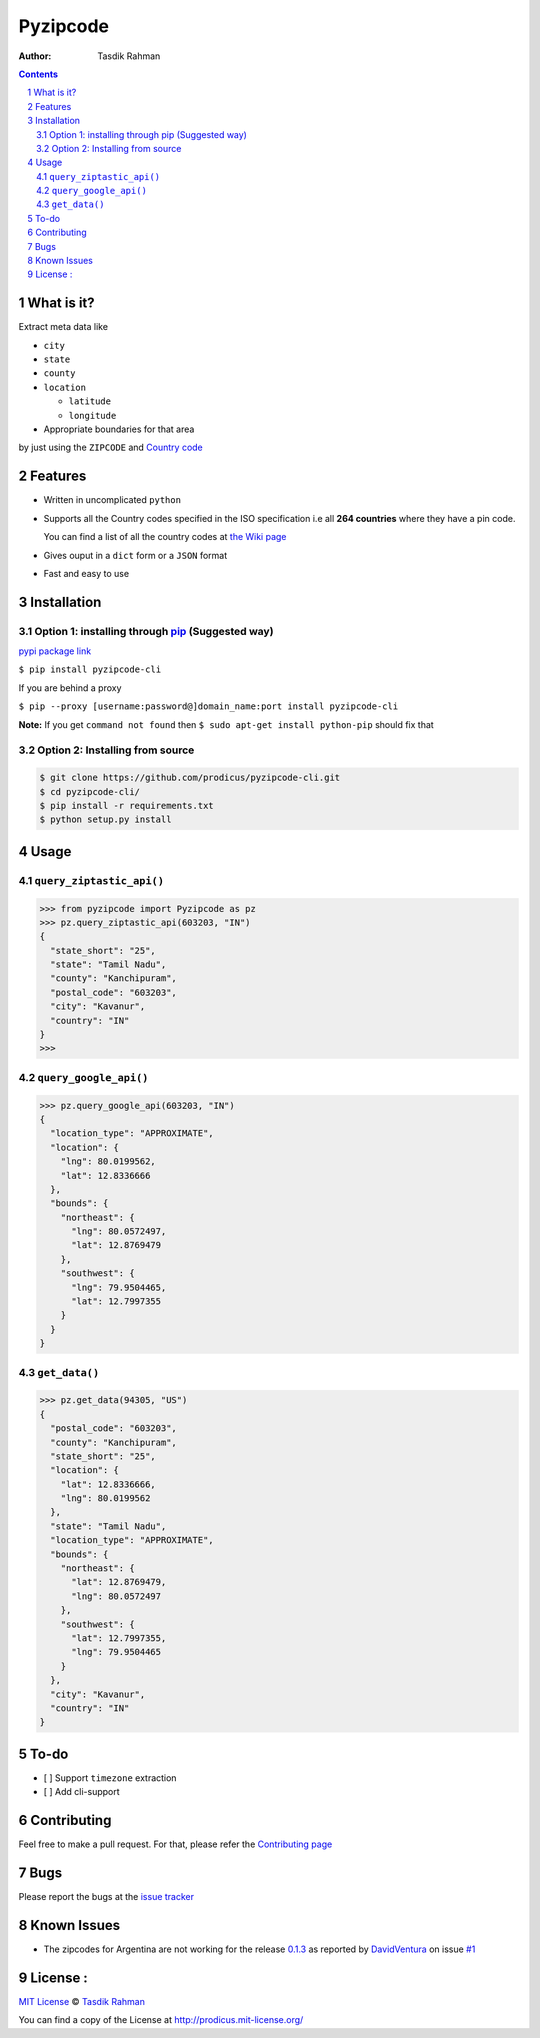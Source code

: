 Pyzipcode
=========

|PyPI version| |License| |Python Versions| |Build Status| |Requirements Status|

:Author: Tasdik Rahman

.. contents::
    :backlinks: none

.. sectnum::

What is it?
-----------

Extract meta data like 

-  ``city``
-  ``state``
-  ``county``
-  ``location``

   -  ``latitude``
   -  ``longitude``

-  Appropriate boundaries for that area

by just using the ``ZIPCODE`` and `Country code <https://github.com/prodicus/pyzipcode-cli/wiki/Countries-ISO-Codes>`__

Features
--------

-  Written in uncomplicated ``python``
-  Supports all the Country codes specified in the ISO specification i.e
   all **264 countries** where they have a pin code.

   You can find a list of all the country codes at `the Wiki page <https://github.com/prodicus/pyzipcode-cli/wiki/Countries-ISO-Codes>`__
-  Gives ouput in a ``dict`` form or a ``JSON`` format
-  Fast and easy to use


Installation
------------

Option 1: installing through `pip <https://pypi.python.org/pypi/pyzipcode-cli>`__ (Suggested way)
~~~~~~~~~~~~~~~~~~~~~~~~~~~~~~~~~~~~~~~~~~~~~~~~~~~~~~~~~~~~~~~~~~~~~~~~~~~~~~~~~~~~~~~~~~~~~~~~~

`pypi package link <https://pypi.python.org/pypi/pyzipcode-cli>`__

``$ pip install pyzipcode-cli``

If you are behind a proxy

``$ pip --proxy [username:password@]domain_name:port install pyzipcode-cli``

**Note:** If you get ``command not found`` then
``$ sudo apt-get install python-pip`` should fix that

Option 2: Installing from source
~~~~~~~~~~~~~~~~~~~~~~~~~~~~~~~~

.. code:: bash

    $ git clone https://github.com/prodicus/pyzipcode-cli.git
    $ cd pyzipcode-cli/
    $ pip install -r requirements.txt
    $ python setup.py install

Usage
-----

.. figure:: https://raw.githubusercontent.com/prodicus/pyzipcode-cli/master/assets/pyzip_demo.gif
   :alt: Demp link

``query_ziptastic_api()``
~~~~~~~~~~~~~~~~~~~~~~~~~

.. code:: bash

    >>> from pyzipcode import Pyzipcode as pz
    >>> pz.query_ziptastic_api(603203, "IN")
    {
      "state_short": "25",
      "state": "Tamil Nadu",
      "county": "Kanchipuram",
      "postal_code": "603203",
      "city": "Kavanur",
      "country": "IN"
    }
    >>>

``query_google_api()``
~~~~~~~~~~~~~~~~~~~~~~

.. code:: bash

    >>> pz.query_google_api(603203, "IN")
    {
      "location_type": "APPROXIMATE",
      "location": {
        "lng": 80.0199562,
        "lat": 12.8336666
      },
      "bounds": {
        "northeast": {
          "lng": 80.0572497,
          "lat": 12.8769479
        },
        "southwest": {
          "lng": 79.9504465,
          "lat": 12.7997355
        }
      }
    }

``get_data()``
~~~~~~~~~~~~~~

.. code:: bash

    >>> pz.get_data(94305, "US")
    {
      "postal_code": "603203",
      "county": "Kanchipuram",
      "state_short": "25",
      "location": {
        "lat": 12.8336666,
        "lng": 80.0199562
      },
      "state": "Tamil Nadu",
      "location_type": "APPROXIMATE",
      "bounds": {
        "northeast": {
          "lat": 12.8769479,
          "lng": 80.0572497
        },
        "southwest": {
          "lat": 12.7997355,
          "lng": 79.9504465
        }
      },
      "city": "Kavanur",
      "country": "IN"
    }

To-do
-----

-  [ ] Support ``timezone`` extraction
-  [ ] Add cli-support

Contributing
------------

Feel free to make a pull request. For that, please refer the `Contributing page <https://github.com/prodicus/pyzipcode-cli/blob/master/CONTRIBUTING.rst>`__ 

Bugs
----

Please report the bugs at the `issue
tracker <https://github.com/prodicus/pyzipcode-cli/issues>`__

Known Issues
------------

-   The zipcodes for Argentina are not working for the release `0.1.3 <https://github.com/prodicus/pyzipcode-cli/releases/tag/v0.1.3>`__ as reported by `DavidVentura <https://github.com/DavidVentura>`__ on issue `#1 <https://github.com/prodicus/pyzipcode-cli/issues/1>`__

License :
---------

`MIT License <http://prodicus.mit-license.org/>`__ © `Tasdik Rahman <http://prodicus.github.com/>`__

You can find a copy of the License at http://prodicus.mit-license.org/

.. |PyPI version| image:: https://badge.fury.io/py/pyzipcode-cli.svg
   :target: https://badge.fury.io/py/pyzipcode-cli
.. |License| image:: https://img.shields.io/pypi/l/pyzipcode-cli.svg
   :target: https://img.shields.io/pypi/l/pyzipcode-cli.svg
.. |Python Versions| image:: https://img.shields.io/pypi/pyversions/pyzipcode-cli.svg
.. |Build Status| image:: https://travis-ci.org/prodicus/pyzipcode-cli.svg?branch=master
.. |Requirements Status| image:: https://requires.io/github/prodicus/pyzipcode-cli/requirements.svg?branch=master
   :target: https://requires.io/github/prodicus/pyzipcode-cli/requirements/?branch=master
   :alt: Requirements Status